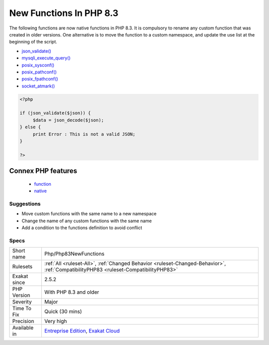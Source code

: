 .. _php-php83newfunctions:

.. _new-functions-in-php-8.3:

New Functions In PHP 8.3
++++++++++++++++++++++++

.. meta::
	:description:
		New Functions In PHP 8.3: New functions are added to new PHP version.
	:twitter:card: summary_large_image
	:twitter:site: @exakat
	:twitter:title: New Functions In PHP 8.3
	:twitter:description: New Functions In PHP 8.3: New functions are added to new PHP version
	:twitter:creator: @exakat
	:twitter:image:src: https://www.exakat.io/wp-content/uploads/2020/06/logo-exakat.png
	:og:image: https://www.exakat.io/wp-content/uploads/2020/06/logo-exakat.png
	:og:title: New Functions In PHP 8.3
	:og:type: article
	:og:description: New functions are added to new PHP version
	:og:url: https://exakat.readthedocs.io/en/latest/Reference/Rules/New Functions In PHP 8.3.html
	:og:locale: en
.. raw:: html	<script type="application/ld+json">{"@context":"https:\/\/schema.org","@graph":[{"@type":"WebPage","@id":"https:\/\/php-tips.readthedocs.io\/en\/latest\/Reference\/Rules\/Php\/Php83NewFunctions.html","url":"https:\/\/php-tips.readthedocs.io\/en\/latest\/Reference\/Rules\/Php\/Php83NewFunctions.html","name":"New Functions In PHP 8.3","isPartOf":{"@id":"https:\/\/www.exakat.io\/"},"datePublished":"Fri, 10 Jan 2025 09:46:18 +0000","dateModified":"Fri, 10 Jan 2025 09:46:18 +0000","description":"New functions are added to new PHP version","inLanguage":"en-US","potentialAction":[{"@type":"ReadAction","target":["https:\/\/exakat.readthedocs.io\/en\/latest\/New Functions In PHP 8.3.html"]}]},{"@type":"WebSite","@id":"https:\/\/www.exakat.io\/","url":"https:\/\/www.exakat.io\/","name":"Exakat","description":"Smart PHP static analysis","inLanguage":"en-US"}]}</script>New functions are added to new PHP version.

The following functions are now native functions in PHP 8.3. It is compulsory to rename any custom function that was created in older versions. One alternative is to move the function to a custom namespace, and update the use list at the beginning of the script. 

* `json_validate() <https://www.php.net/json_validate>`_
* `mysqli_execute_query() <https://www.php.net/mysqli_execute_query>`_
* `posix_sysconf() <https://www.php.net/posix_sysconf>`_
* `posix_pathconf() <https://www.php.net/posix_pathconf>`_
* `posix_fpathconf() <https://www.php.net/posix_fpathconf>`_
* `socket_atmark() <https://www.php.net/socket_atmark>`_

.. code-block:: php
   
   <?php
   
   if (json_validate($json)) {
   	$data = json_decode($json);
   } else {
   	print Error : This is not a valid JSON;
   }
   
   ?>
Connex PHP features
-------------------

  + `function <https://php-dictionary.readthedocs.io/en/latest/dictionary/function.ini.html>`_
  + `native <https://php-dictionary.readthedocs.io/en/latest/dictionary/native.ini.html>`_


Suggestions
___________

* Move custom functions with the same name to a new namespace
* Change the name of any custom functions with the same name
* Add a condition to the functions definition to avoid conflict




Specs
_____

+--------------+--------------------------------------------------------------------------------------------------------------------------------------+
| Short name   | Php/Php83NewFunctions                                                                                                                |
+--------------+--------------------------------------------------------------------------------------------------------------------------------------+
| Rulesets     | :ref:`All <ruleset-All>`, :ref:`Changed Behavior <ruleset-Changed-Behavior>`, :ref:`CompatibilityPHP83 <ruleset-CompatibilityPHP83>` |
+--------------+--------------------------------------------------------------------------------------------------------------------------------------+
| Exakat since | 2.5.2                                                                                                                                |
+--------------+--------------------------------------------------------------------------------------------------------------------------------------+
| PHP Version  | With PHP 8.3 and older                                                                                                               |
+--------------+--------------------------------------------------------------------------------------------------------------------------------------+
| Severity     | Major                                                                                                                                |
+--------------+--------------------------------------------------------------------------------------------------------------------------------------+
| Time To Fix  | Quick (30 mins)                                                                                                                      |
+--------------+--------------------------------------------------------------------------------------------------------------------------------------+
| Precision    | Very high                                                                                                                            |
+--------------+--------------------------------------------------------------------------------------------------------------------------------------+
| Available in | `Entreprise Edition <https://www.exakat.io/entreprise-edition>`_, `Exakat Cloud <https://www.exakat.io/exakat-cloud/>`_              |
+--------------+--------------------------------------------------------------------------------------------------------------------------------------+


